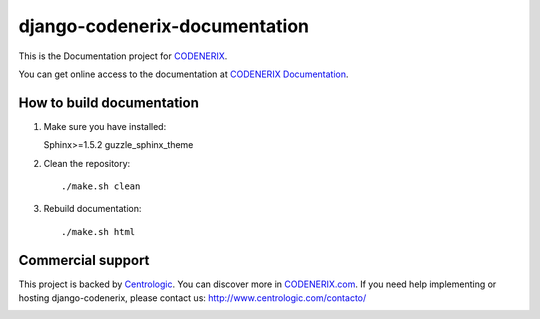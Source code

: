 ==============================
django-codenerix-documentation
==============================

This is the Documentation project for `CODENERIX <https://github.com/centrologic/django-codenerix>`_.

.. image:: http://www.centrologic.com/wp-content/uploads/2017/01/logo-codenerix.png
    :target: http://www.codenerix.com
    :alt: Try our demo with Centrologic Cloud

You can get online access to the documentation at `CODENERIX Documentation <http://doc.codenerix.com>`_.

**************************
How to build documentation
**************************

1. Make sure you have installed::

   Sphinx>=1.5.2
   guzzle_sphinx_theme

2. Clean the repository::

   ./make.sh clean

3. Rebuild documentation::

   ./make.sh html


******************
Commercial support
******************

This project is backed by `Centrologic <http://www.centrologic.com/>`_. You can discover more in `CODENERIX.com <http://www.codenerix.com/>`_.
If you need help implementing or hosting django-codenerix, please contact us:
http://www.centrologic.com/contacto/

.. image:: http://www.centrologic.com/wp-content/uploads/2015/09/logo-centrologic.png
    :target: http://www.centrologic.com
    :alt: Centrologic is supported mainly by Centrologic Computational Logistic Center

